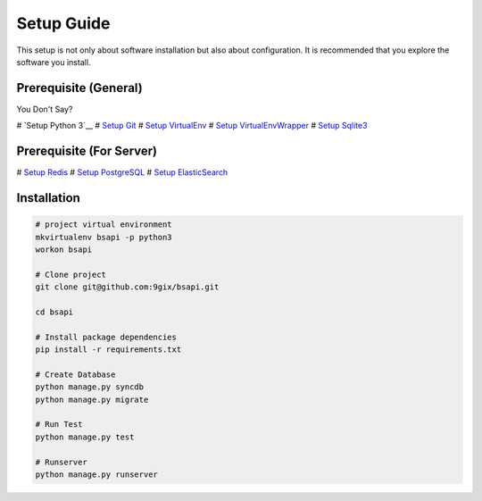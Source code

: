 Setup Guide
===========

This setup is not only about software installation but also about configuration.
It is recommended that you explore the software you install.

Prerequisite (General)
----------------------

You Don't Say?

# `Setup Python 3`__
# `Setup Git`_
# `Setup VirtualEnv`_
# `Setup VirtualEnvWrapper`_
# `Setup Sqlite3`_

Prerequisite (For Server)
----------------------

# `Setup Redis`_
# `Setup PostgreSQL`_
# `Setup ElasticSearch`_


Installation
------------

.. code-block:: sh

    # project virtual environment
    mkvirtualenv bsapi -p python3
    workon bsapi

    # Clone project
    git clone git@github.com:9gix/bsapi.git

    cd bsapi

    # Install package dependencies
    pip install -r requirements.txt

    # Create Database
    python manage.py syncdb
    python manage.py migrate

    # Run Test
    python manage.py test

    # Runserver
    python manage.py runserver



.. _Setup Python 3: https://wiki.python.org/moin/BeginnersGuide/Download
.. _Setup Git: http://virtualenvwrapper.readthedocs.org/en/latest/install.html
.. _Setup VirtualEnv: http://virtualenvwrapper.readthedocs.org/en/latest/install.html
.. _Setup VirtualEnvWrapper: http://virtualenvwrapper.readthedocs.org/en/latest/install.html
.. _Setup Sqlite3: http://www.sqlite.org/download.html
.. _Setup PostgreSQL: https://wiki.postgresql.org/wiki/Detailed_installation_guides
.. _Setup Redis: http://redis.io/download
.. _Setup ElasticSearch: http://www.elasticsearch.org/overview/elasticsearch/
